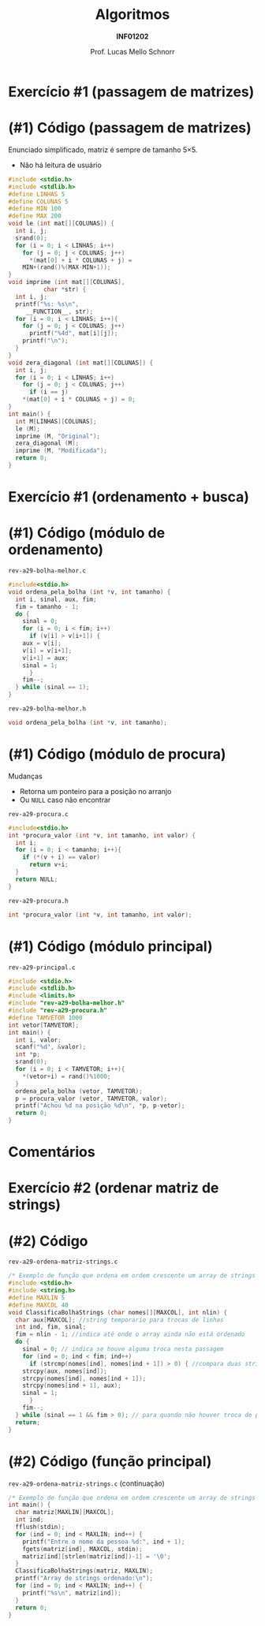 # -*- coding: utf-8 -*-
# -*- mode: org -*-
#+startup: beamer overview indent
#+LANGUAGE: pt-br
#+TAGS: noexport(n)
#+EXPORT_EXCLUDE_TAGS: noexport
#+EXPORT_SELECT_TAGS: export

#+Title: Algoritmos
#+Subtitle: *INF01202*
#+Author: Prof. Lucas Mello Schnorr
#+Date: \copyleft

#+LaTeX_CLASS: beamer
#+LaTeX_CLASS_OPTIONS: [xcolor=dvipsnames]
#+OPTIONS: title:nil H:1 num:t toc:nil \n:nil @:t ::t |:t ^:t -:t f:t *:t <:t
#+LATEX_HEADER: \input{org-babel.tex}
#+LATEX_HEADER: \usepackage{amsmath}
#+LATEX_HEADER: \usepackage{systeme}

#+latex: \newcommand{\mytitle}{Revisão Aula 29}
#+latex: \mytitleslide

* Exercício #1 (passagem de matrizes)

#+latex: \cortesia{../../../Algoritmos/Marcelo/aulas/aula19/aula19_slide_19.pdf}{Prof. Marcelo Walter}

* (#1) Código (passagem de matrizes)

Enunciado simplificado, matriz é sempre de tamanho 5\times5.
- Não há leitura de usuário

#+latex: \vspace{-0.3cm}\begin{multicols}{2}
#+BEGIN_SRC C :tangle e/rev-a29-passagem-matriz.c
#include <stdio.h>
#include <stdlib.h>
#define LINHAS 5
#define COLUNAS 5
#define MIN 100
#define MAX 200
void le (int mat[][COLUNAS]) {
  int i, j;
  srand(0);
  for (i = 0; i < LINHAS; i++)
    for (j = 0; j < COLUNAS; j++)
      ,*(mat[0] + i * COLUNAS + j) =
	MIN+(rand()%(MAX-MIN+1));
}
void imprime (int mat[][COLUNAS],
	      char *str) {
  int i, j;
  printf("%s: %s\n",
	 __FUNCTION__, str);
  for (i = 0; i < LINHAS; i++){
    for (j = 0; j < COLUNAS; j++)
      printf("%4d", mat[i][j]);
    printf("\n");
  }
}
void zera_diagonal (int mat[][COLUNAS]) {
  int i, j;
  for (i = 0; i < LINHAS; i++)
    for (j = 0; j < COLUNAS; j++)
      if (i == j)
	,*(mat[0] + i * COLUNAS + j) = 0;
}
int main() {
  int M[LINHAS][COLUNAS];
  le (M);
  imprime (M, "Original");
  zera_diagonal (M);
  imprime (M, "Modificada");
  return 0;
}
#+END_SRC
#+latex: \end{multicols}

* Exercício #1 (ordenamento + busca)

#+latex: \cortesia{../../../Algoritmos/Claudio/Teorica/Aula20-exercicios_ponteiros_arrays_slide_01.pdf}{Prof. Claudio Jung}

* (#1) Código (módulo de ordenamento)

~rev-a29-bolha-melhor.c~
#+BEGIN_SRC C :tangle e/rev-a29-bolha-melhor.c :main no
#include<stdio.h>
void ordena_pela_bolha (int *v, int tamanho) {
  int i, sinal, aux, fim;
  fim = tamanho - 1;
  do {
    sinal = 0;
    for (i = 0; i < fim; i++)
      if (v[i] > v[i+1]) {
	aux = v[i];
	v[i] = v[i+1];
	v[i+1] = aux;
	sinal = 1;
      }
    fim--;
  } while (sinal == 1);
}
#+end_src

~rev-a29-bolha-melhor.h~
#+BEGIN_SRC C :tangle e/rev-a29-bolha-melhor.h :main no
void ordena_pela_bolha (int *v, int tamanho);
#+END_SRC

* (#1) Código (módulo de procura)

Mudanças
- Retorna um ponteiro para a posição no arranjo
- Ou ~NULL~ caso não encontrar

~rev-a29-procura.c~
#+BEGIN_SRC C :tangle e/rev-a29-procura.c :main no
#include<stdio.h>
int *procura_valor (int *v, int tamanho, int valor) {
  int i;
  for (i = 0; i < tamanho; i++){
    if (*(v + i) == valor)
      return v+i;
  }
  return NULL;
}
#+end_src

~rev-a29-procura.h~
#+BEGIN_SRC C :tangle e/rev-a29-procura.h :main no
int *procura_valor (int *v, int tamanho, int valor);
#+END_SRC

* (#1) Código (módulo principal)

~rev-a29-principal.c~
#+BEGIN_SRC C :tangle e/rev-a29-principal.c
#include <stdio.h>
#include <stdlib.h>
#include <limits.h>
#include "rev-a29-bolha-melhor.h"
#include "rev-a29-procura.h"
#define TAMVETOR 1000
int vetor[TAMVETOR];
int main() {
  int i, valor;
  scanf("%d", &valor);
  int *p;
  srand(0);
  for (i = 0; i < TAMVETOR; i++){
    ,*(vetor+i) = rand()%1000;
  }
  ordena_pela_bolha (vetor, TAMVETOR);
  p = procura_valor (vetor, TAMVETOR, valor);
  printf("Achou %d na posição %d\n", *p, p-vetor);
  return 0;
}
#+END_SRC

* Comentários

#+latex: \cortesia{../../../Algoritmos/Claudio/Teorica/Aula20-exercicios_ponteiros_arrays_slide_11.pdf}{Prof. Claudio Jung}

* Exercício #2 (ordenar matriz de strings)

#+latex: \cortesia{../../../Algoritmos/Claudio/Teorica/Aula20-exercicios_ponteiros_arrays_slide_18.pdf}{Prof. Claudio Jung}


* (#2) Código 

~rev-a29-ordena-matriz-strings.c~
#+BEGIN_SRC C :tangle e/rev-a29-ordena-matriz-strings.c :main no
/* Exemplo de função que ordena em ordem crescente um array de strings */
#include <stdio.h>
#include <string.h>
#define MAXLIN 5
#define MAXCOL 40
void ClassificaBolhaStrings (char nomes[][MAXCOL], int nlin) {
  char aux[MAXCOL]; //string temporario para trocas de linhas
  int ind, fim, sinal;
  fim = nlin - 1; //indica até onde o array ainda não está ordenado
  do {
    sinal = 0; // indica se houve alguma troca nesta passagem
    for (ind = 0; ind < fim; ind++)
      if (strcmp(nomes[ind], nomes[ind + 1]) > 0) { //compara duas strings
	strcpy(aux, nomes[ind]);
	strcpy(nomes[ind], nomes[ind + 1]);
	strcpy(nomes[ind + 1], aux);
	sinal = 1;
      }
    fim--;
  } while (sinal == 1 && fim > 0); // para quando não houver troca de posicoes
  return;
}
#+END_SRC

* (#2) Código (função principal)

~rev-a29-ordena-matriz-strings.c~ (continuação)
#+BEGIN_SRC C :tangle e/rev-a29-ordena-matriz-strings.c
/* Exemplo de função que ordena em ordem crescente um array de strings */
int main() {
  char matriz[MAXLIN][MAXCOL];
  int ind;
  fflush(stdin);
  for (ind = 0; ind < MAXLIN; ind++) {
    printf("Entre o nome da pessoa %d:", ind + 1);
    fgets(matriz[ind], MAXCOL, stdin);
    matriz[ind][strlen(matriz[ind])-1] = '\0';
  }
  ClassificaBolhaStrings(matriz, MAXLIN);
  printf("Array de strings ordenado:\n");
  for (ind = 0; ind < MAXLIN; ind++) {
    printf("%s\n", matriz[ind]);
  }
  return 0;
}
#+END_SRC
